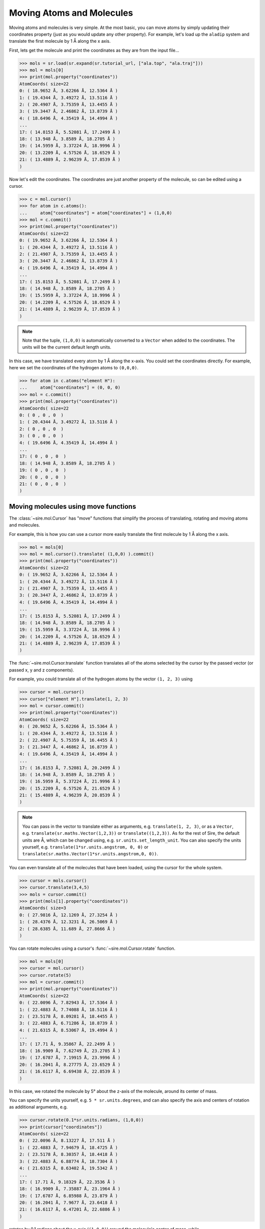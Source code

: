 ==========================
Moving Atoms and Molecules
==========================

Moving atoms and molecules is very simple. At the most basic, you
can move atoms by simply updating their coordinates property
(just as you would update any other property). For example,
let's load up the ``aladip`` system and translate the first
molecule by 1 Å along the x axis.

First, lets get the molecule and print the coordinates as they
are from the input file...

>>> mols = sr.load(sr.expand(sr.tutorial_url, ["ala.top", "ala.traj"]))
>>> mol = mols[0]
>>> print(mol.property("coordinates"))
AtomCoords( size=22
0: ( 18.9652 Å, 3.62266 Å, 12.5364 Å )
1: ( 19.4344 Å, 3.49272 Å, 13.5116 Å )
2: ( 20.4907 Å, 3.75359 Å, 13.4455 Å )
3: ( 19.3447 Å, 2.46862 Å, 13.8739 Å )
4: ( 18.6496 Å, 4.35419 Å, 14.4994 Å )
...
17: ( 14.8153 Å, 5.52081 Å, 17.2499 Å )
18: ( 13.948 Å, 3.8589 Å, 18.2705 Å )
19: ( 14.5959 Å, 3.37224 Å, 18.9996 Å )
20: ( 13.2209 Å, 4.57526 Å, 18.6529 Å )
21: ( 13.4889 Å, 2.96239 Å, 17.8539 Å )
)

Now let's edit the coordinates. The coordinates are just another property
of the molecule, so can be edited using a cursor.

>>> c = mol.cursor()
>>> for atom in c.atoms():
...     atom["coordinates"] = atom["coordinates"] + (1,0,0)
>>> mol = c.commit()
>>> print(mol.property("coordinates"))
AtomCoords( size=22
0: ( 19.9652 Å, 3.62266 Å, 12.5364 Å )
1: ( 20.4344 Å, 3.49272 Å, 13.5116 Å )
2: ( 21.4907 Å, 3.75359 Å, 13.4455 Å )
3: ( 20.3447 Å, 2.46862 Å, 13.8739 Å )
4: ( 19.6496 Å, 4.35419 Å, 14.4994 Å )
...
17: ( 15.8153 Å, 5.52081 Å, 17.2499 Å )
18: ( 14.948 Å, 3.8589 Å, 18.2705 Å )
19: ( 15.5959 Å, 3.37224 Å, 18.9996 Å )
20: ( 14.2209 Å, 4.57526 Å, 18.6529 Å )
21: ( 14.4889 Å, 2.96239 Å, 17.8539 Å )
)

.. note::

   Note that the tuple, ``(1,0,0)`` is automatically converted to a
   ``Vector`` when added to the coordinates. The units will be the current
   default length units.

In this case, we have translated every atom by 1 Å along the x-axis.
You could set the coordinates directly. For example, here we set the
coordinates of the hydrogen atoms to ``(0,0,0)``.

>>> for atom in c.atoms("element H"):
...     atom["coordinates"] = (0, 0, 0)
>>> mol = c.commit()
>>> print(mol.property("coordinates"))
AtomCoords( size=22
0: ( 0 , 0 , 0  )
1: ( 20.4344 Å, 3.49272 Å, 13.5116 Å )
2: ( 0 , 0 , 0  )
3: ( 0 , 0 , 0  )
4: ( 19.6496 Å, 4.35419 Å, 14.4994 Å )
...
17: ( 0 , 0 , 0  )
18: ( 14.948 Å, 3.8589 Å, 18.2705 Å )
19: ( 0 , 0 , 0  )
20: ( 0 , 0 , 0  )
21: ( 0 , 0 , 0  )
)

Moving molecules using move functions
-------------------------------------

The :class:`~sire.mol.Cursor` has "move" functions that simplify
the process of translating, rotating and moving atoms and molecules.

For example, this is how you can use a cursor more easily translate
the first molecule by 1 Å along the x axis.

>>> mol = mols[0]
>>> mol = mol.cursor().translate( (1,0,0) ).commit()
>>> print(mol.property("coordinates"))
AtomCoords( size=22
0: ( 19.9652 Å, 3.62266 Å, 12.5364 Å )
1: ( 20.4344 Å, 3.49272 Å, 13.5116 Å )
2: ( 21.4907 Å, 3.75359 Å, 13.4455 Å )
3: ( 20.3447 Å, 2.46862 Å, 13.8739 Å )
4: ( 19.6496 Å, 4.35419 Å, 14.4994 Å )
...
17: ( 15.8153 Å, 5.52081 Å, 17.2499 Å )
18: ( 14.948 Å, 3.8589 Å, 18.2705 Å )
19: ( 15.5959 Å, 3.37224 Å, 18.9996 Å )
20: ( 14.2209 Å, 4.57526 Å, 18.6529 Å )
21: ( 14.4889 Å, 2.96239 Å, 17.8539 Å )
)

The :func:`~sire.mol.Cursor.translate` function translates all of the
atoms selected by the cursor by the passed vector (or passed x, y and
z components).

For example, you could translate all of the hydrogen atoms by
the vector ``(1, 2, 3)`` using

>>> cursor = mol.cursor()
>>> cursor["element H"].translate(1, 2, 3)
>>> mol = cursor.commit()
>>> print(mol.property("coordinates"))
AtomCoords( size=22
0: ( 20.9652 Å, 5.62266 Å, 15.5364 Å )
1: ( 20.4344 Å, 3.49272 Å, 13.5116 Å )
2: ( 22.4907 Å, 5.75359 Å, 16.4455 Å )
3: ( 21.3447 Å, 4.46862 Å, 16.8739 Å )
4: ( 19.6496 Å, 4.35419 Å, 14.4994 Å )
...
17: ( 16.8153 Å, 7.52081 Å, 20.2499 Å )
18: ( 14.948 Å, 3.8589 Å, 18.2705 Å )
19: ( 16.5959 Å, 5.37224 Å, 21.9996 Å )
20: ( 15.2209 Å, 6.57526 Å, 21.6529 Å )
21: ( 15.4889 Å, 4.96239 Å, 20.8539 Å )
)

.. note::

   You can pass in the vector to translate either as arguments, e.g.
   ``translate(1, 2, 3)``, or as a ``Vector``, e.g.
   ``translate(sr.maths.Vector(1,2,3))`` or ``translate((1,2,3))``.
   As for the rest of Sire, the default units are Å, which can be
   changed using, e.g. ``sr.units.set_length_unit``. You can also
   specify the units yourself, e.g. ``translate(1*sr.units.angstrom, 0, 0)``
   or ``translate(sr.maths.Vector(1*sr.units.angstrom,0, 0))``.

You can even translate all of the molecules that have been loaded,
using the cursor for the whole system.

>>> cursor = mols.cursor()
>>> cursor.translate(3,4,5)
>>> mols = cursor.commit()
>>> print(mols[1].property("coordinates"))
AtomCoords( size=3
0: ( 27.9816 Å, 12.1269 Å, 27.3254 Å )
1: ( 28.4376 Å, 12.3231 Å, 26.5069 Å )
2: ( 28.6385 Å, 11.689 Å, 27.8666 Å )
)

You can rotate molecules using a cursor's :func:`~sire.mol.Cursor.rotate`
function.

>>> mol = mols[0]
>>> cursor = mol.cursor()
>>> cursor.rotate(5)
>>> mol = cursor.commit()
>>> print(mol.property("coordinates"))
AtomCoords( size=22
0: ( 22.0096 Å, 7.82943 Å, 17.5364 Å )
1: ( 22.4883 Å, 7.74088 Å, 18.5116 Å )
2: ( 23.5178 Å, 8.09281 Å, 18.4455 Å )
3: ( 22.4883 Å, 6.71286 Å, 18.8739 Å )
4: ( 21.6315 Å, 8.53067 Å, 19.4994 Å )
...
17: ( 17.71 Å, 9.35867 Å, 22.2499 Å )
18: ( 16.9909 Å, 7.62749 Å, 23.2705 Å )
19: ( 17.6787 Å, 7.19915 Å, 23.9996 Å )
20: ( 16.2041 Å, 8.27775 Å, 23.6529 Å )
21: ( 16.6117 Å, 6.69438 Å, 22.8539 Å )
)

In this case, we rotated the molecule by 5° about the z-axis of the molecule,
around its center of mass.

You can specify the units yourself, e.g. ``5 * sr.units.degrees``, and can
also specify the axis and centers of rotation as additional arguments, e.g.

>>> cursor.rotate(0.1*sr.units.radians, (1,0,0))
>>> print(cursor["coordinates"])
AtomCoords( size=22
0: ( 22.0096 Å, 8.13227 Å, 17.511 Å )
1: ( 22.4883 Å, 7.94679 Å, 18.4725 Å )
2: ( 23.5178 Å, 8.30357 Å, 18.4418 Å )
3: ( 22.4883 Å, 6.88774 Å, 18.7304 Å )
4: ( 21.6315 Å, 8.63402 Å, 19.5342 Å )
...
17: ( 17.71 Å, 9.18329 Å, 22.3536 Å )
18: ( 16.9909 Å, 7.35887 Å, 23.1964 Å )
19: ( 17.6787 Å, 6.85988 Å, 23.879 Å )
20: ( 16.2041 Å, 7.9677 Å, 23.6418 Å )
21: ( 16.6117 Å, 6.47201 Å, 22.6886 Å )
)

rotates by 0.1 radians about the x-axis (``(1,0,0)``) around the
molecule's center of mass, while

>>> cursor.rotate(10*sr.units.degrees, (0,1,0), (0,0,0))
>>> print(cursor["coordinates"])
AtomCoords( size=22
0: ( 24.716 Å, 8.13227 Å, 13.423 Å )
1: ( 25.3544 Å, 7.94679 Å, 14.2868 Å )
2: ( 26.3629 Å, 8.30357 Å, 14.0778 Å )
3: ( 25.3991 Å, 6.88774 Å, 14.5408 Å )
4: ( 24.6949 Å, 8.63402 Å, 15.4812 Å )
...
17: ( 21.3227 Å, 9.18329 Å, 18.9387 Å )
18: ( 20.7608 Å, 7.35887 Å, 19.8935 Å )
19: ( 21.5567 Å, 6.85988 Å, 20.4463 Å )
20: ( 20.0633 Å, 7.9677 Å, 20.4688 Å )
21: ( 20.2992 Å, 6.47201 Å, 19.4593 Å )
)

rotates by 10° about the y-axis with the rotation centered on the origin
(``(0,0,0)``).

You can also specify the rotations directly via rotation matrices
(:class:`sire.maths.Matrix`) or quaternions (:class:`sire.maths.Quaternion`).

To do this, pass in the matrix or quaternion that represents the rotation, e.g.

>>> cursor.rotate(sr.maths.Quaternion(5*sr.units.degrees,
...                                   sr.maths.Vector(1,0,0)))
>>> print(cursor["coordinates"])
AtomCoords( size=22
0: ( 24.716 Å, 8.42963 Å, 13.4271 Å )
1: ( 25.3544 Å, 8.16958 Å, 14.2714 Å )
2: ( 26.3629 Å, 8.54321 Å, 14.0943 Å )
3: ( 25.3991 Å, 7.09242 Å, 14.4321 Å )
4: ( 24.6949 Å, 8.75009 Å, 15.5212 Å )
...
17: ( 21.3227 Å, 8.99593 Å, 19.0134 Å )
18: ( 20.7608 Å, 7.09524 Å, 19.8055 Å )
19: ( 21.5567 Å, 6.54996 Å, 20.3128 Å )
20: ( 20.0633 Å, 7.65161 Å, 20.4317 Å )
21: ( 20.2992 Å, 6.24959 Å, 19.2957 Å )
)

or

>>> rotmat = sr.maths.Matrix(1,0,0,
...                          0,0.984808,-0.173648,
...                          0,0.173648,0.984808)
>>> cursor.rotate(rotmat)
>>> print(cursor["coordinates"])

.. note::

   The above rotation matrix rotates by 10° about the x-axis.
   If was generated using the ``to_matrix()`` function of the
   :class:`~sire.maths.Quaternion` that represented this
   rotation.

As before, the center of rotation defaults to the center of mass
of the molecule. You can specify the center of rotation via the
``center`` keyword argument. For example,

>>> cursor.rotate(rotmat, center=(0,0,0))
>>> print(cursor["coordinates"])
AtomCoords( size=22
0: ( 24.716 Å, 6.5342 Å, 14.8733 Å )
1: ( 25.3544 Å, 6.00105 Å, 15.5778 Å )
2: ( 26.3629 Å, 6.41271 Å, 15.5391 Å )
3: ( 25.3991 Å, 4.93388 Å, 15.3604 Å )
4: ( 24.6949 Å, 6.11911 Å, 16.9507 Å )
...
17: ( 21.3227 Å, 5.15571 Å, 20.3164 Å )
18: ( 20.7608 Å, 3.09872 Å, 20.4107 Å )
19: ( 21.5567 Å, 2.41285 Å, 20.7008 Å )
20: ( 20.0633 Å, 3.40739 Å, 21.1894 Å )
21: ( 20.2992 Å, 2.47844 Å, 19.6424 Å )
)

rotates using the passed rotation matrix, centered on the origin.
